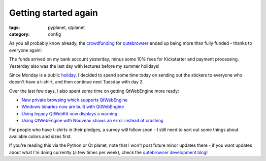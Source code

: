 #####################
Getting started again
#####################

:tags: pyplanet, qtplanet
:category: config

As you all probably know already, the `crowdfunding`_ for `qutebrowser`_ ended
up being more than fully funded - thanks to everyone again!

The funds arrived on my bank account yesterday, minus some 10% fees for
Kickstarter and payment processing. Yesterday also was the last day with
lectures before my summer holidays!

Since Monday is a public `holiday`_, I decided to spend some time today on sending
out the stickers to everyone who doesn't have a t-shirt, and then continue next
Tuesday with day 2.

Over the last few days, I also spent some time on getting QtWebEngine more
ready:

- `New private browsing which supports QtWebEngine <https://github.com/qutebrowser/qutebrowser/commit/086139110dc06cd3461b9b14c61a9d6f777ebe23>`_
- `Windows binaries now are built with QtWebEngine <https://github.com/qutebrowser/qutebrowser/blob/master/misc/qutebrowser.nsi>`_
- `Using legacy QtWebKit now displays a warning <https://github.com/qutebrowser/qutebrowser/commit/1c6fd6f7250063c5e2d1668afb661ab26430aa57>`_
- `Using QtWebEngine with Nouveau shows an error instead of crashing <https://github.com/qutebrowser/qutebrowser/commit/67755e6f6caee61bd4611bb3fb9d01a4f84d9ea2>`_

For people who have t-shirts in their pledges, a survey will follow soon - I
still need to sort out some things about available colors and sizes first.

If you're reading this via the Python or Qt planet, note that I won't post future minor updates there - if you want updates about what I'm doing currently (a few times per week), check the `qutebrowser development blog`_!

.. _crowdfunding: https://www.kickstarter.com/projects/the-compiler/qutebrowser-v10-with-per-domain-settings/description
.. _qutebrowser: https://www.qutebrowser.org/
.. _holiday: https://en.wikipedia.org/wiki/Whit_Monday
.. _qutebrowser development blog: https://www.qutebrowser.org/
